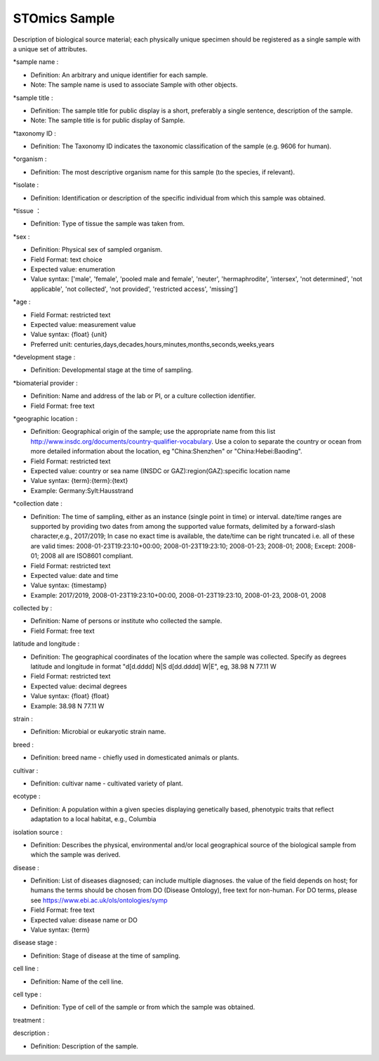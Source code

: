 STOmics Sample
==============

Description of biological source material; each physically unique specimen should be registered as a single sample with a unique set of attributes.

\*sample name :

* Definition: An arbitrary and unique identifier for each sample.
* Note: The sample name is used to associate Sample with other objects.

\*sample title :

* Definition: The sample title for public display is a short, preferably a single sentence, description of the sample.
* Note: The sample title is for public display of Sample.

\*taxonomy ID :

* Definition: The Taxonomy ID indicates the taxonomic classification of the sample (e.g. 9606 for human).

\*organism :

* Definition: The most descriptive organism name for this sample (to the species, if relevant).

\*isolate :

* Definition: Identification or description of the specific individual from which this sample was obtained.

\*tissue ：

* Definition: Type of tissue the sample was taken from.

\*sex :

* Definition: Physical sex of sampled organism.
* Field Format: text choice
* Expected value: enumeration
* Value syntax: ['male', 'female', 'pooled male and female', 'neuter', 'hermaphrodite', 'intersex', 'not determined', 'not applicable', 'not collected', 'not provided', 'restricted access', 'missing']

\*age :

* Field Format: restricted text
* Expected value: measurement value
* Value syntax: {float} {unit}
* Preferred unit: centuries,days,decades,hours,minutes,months,seconds,weeks,years

\*development stage :

* Definition: Developmental stage at the time of sampling.

\*biomaterial provider :

* Definition: Name and address of the lab or PI, or a culture collection identifier.
* Field Format: free text

\*geographic location :

* Definition: Geographical origin of the sample; use the appropriate name from this list http://www.insdc.org/documents/country-qualifier-vocabulary. Use a colon to separate the country or ocean from more detailed information about the location, eg "China:Shenzhen" or "China:Hebei:Baoding".
* Field Format: restricted text
* Expected value: country or sea name (INSDC or GAZ):region(GAZ):specific location name
* Value syntax: {term}:{term}:{text}
* Example: Germany:Sylt:Hausstrand

\*collection date :

* Definition: The time of sampling, either as an instance (single point in time) or interval. date/time ranges are supported by providing two dates from among the supported value formats, delimited by a forward-slash character,e.g., 2017/2019; In case no exact time is available, the date/time can be right truncated i.e. all of these are valid times: 2008-01-23T19:23:10+00:00; 2008-01-23T19:23:10; 2008-01-23; 2008-01; 2008; Except: 2008-01; 2008 all are ISO8601 compliant.
* Field Format: restricted text
* Expected value: date and time
* Value syntax: {timestamp}
* Example: 2017/2019, 2008-01-23T19:23:10+00:00, 2008-01-23T19:23:10, 2008-01-23, 2008-01, 2008

collected by :

* Definition: Name of persons or institute who collected the sample.
* Field Format: free text

latitude and longitude :

* Definition: The geographical coordinates of the location where the sample was collected. Specify as degrees latitude and longitude in format "d[d.dddd] N|S d[dd.dddd] W|E", eg, 38.98 N 77.11 W
* Field Format: restricted text
* Expected value: decimal degrees
* Value syntax: {float} {float}
* Example: 38.98 N 77.11 W

strain :

* Definition: Microbial or eukaryotic strain name.

breed :

* Definition: breed name - chiefly used in domesticated animals or plants.

cultivar :

* Definition: cultivar name - cultivated variety of plant.

ecotype :

* Definition: A population within a given species displaying genetically based, phenotypic traits that reflect adaptation to a local habitat, e.g., Columbia

isolation source :

* Definition: Describes the physical, environmental and/or local geographical source of the biological sample from which the sample was derived.

disease :

* Definition: List of diseases diagnosed; can include multiple diagnoses. the value of the field depends on host; for humans the terms should be chosen from DO (Disease Ontology), free text for non-human. For DO terms, please see https://www.ebi.ac.uk/ols/ontologies/symp
* Field Format: free text
* Expected value: disease name or DO
* Value syntax: {term}

disease stage :

* Definition: Stage of disease at the time of sampling.

cell line :

* Definition: Name of the cell line.

cell type :

* Definition: Type of cell of the sample or from which the sample was obtained.

treatment :

description :

* Definition: Description of the sample.
